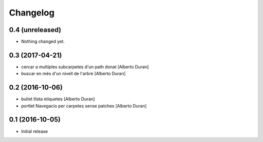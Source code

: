 Changelog
=========

0.4 (unreleased)
----------------

- Nothing changed yet.


0.3 (2017-04-21)
----------------

* cercar a multiples subcarpetes d'un path donat [Alberto Duran]
* buscar en més d'un nivell de l'arbre [Alberto Duran]

0.2 (2016-10-06)
----------------

* bullet llista etiquetes [Alberto Duran]
* portlet Navegacio per carpetes sense patches [Alberto Duran]

0.1 (2016-10-05)
----------------

- Initial release
